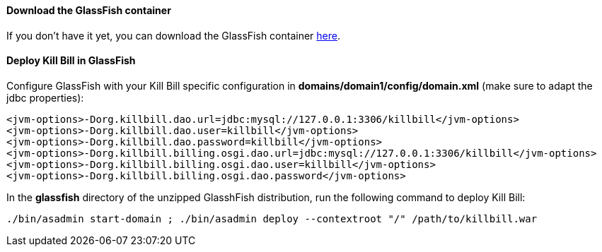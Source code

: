 ==== Download the GlassFish container

If you don't have it yet, you can download the GlassFish container http://glassfish.java.net/[here].

==== Deploy Kill Bill in GlassFish

Configure GlassFish with your Kill Bill specific configuration in *domains/domain1/config/domain.xml* (make sure to adapt the jdbc properties):

[source,xml]
----
<jvm-options>-Dorg.killbill.dao.url=jdbc:mysql://127.0.0.1:3306/killbill</jvm-options>
<jvm-options>-Dorg.killbill.dao.user=killbill</jvm-options>
<jvm-options>-Dorg.killbill.dao.password=killbill</jvm-options>
<jvm-options>-Dorg.killbill.billing.osgi.dao.url=jdbc:mysql://127.0.0.1:3306/killbill</jvm-options>
<jvm-options>-Dorg.killbill.billing.osgi.dao.user=killbill</jvm-options>
<jvm-options>-Dorg.killbill.billing.osgi.dao.password</jvm-options>
----

In the *glassfish* directory of the unzipped GlasshFish distribution, run the following command to deploy Kill Bill:

[source,bash]
----
./bin/asadmin start-domain ; ./bin/asadmin deploy --contextroot "/" /path/to/killbill.war
----
